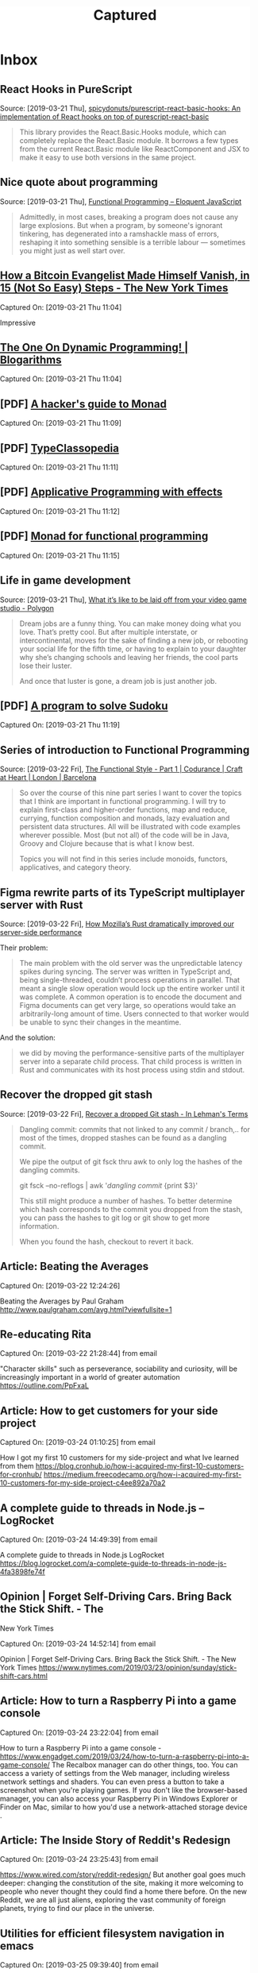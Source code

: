 
#+TITLE: Captured
#+OPTIONS: title:nil H:2 html-postample:nil
#+HTML_HEAD: <link rel="stylesheet" type="text/css" href="https://fonts.googleapis.com/css?family=EB+Garamond" />
#+HTML_HEAD: <link rel="stylesheet" type="text/css" href="capture.css" />
#+HTML_HEAD: <meta name="viewport" content="width=device-width, initial-scale=1">
* Inbox
** React Hooks in PureScript
 Source: [2019-03-21 Thu], [[https://github.com/spicydonuts/purescript-react-basic-hooks][spicydonuts/purescript-react-basic-hooks: An implementation of React hooks on top of purescript-react-basic]]
  #+BEGIN_QUOTE
 This library provides the React.Basic.Hooks module, which can completely replace the React.Basic module. It borrows a few types from the current React.Basic module like ReactComponent and JSX to make it easy to use both versions in the same project.
 #+END_QUOTE
** Nice quote about programming
 Source: [2019-03-21 Thu], [[http://eloquentjavascript.net/1st_edition/chapter6.html#p61d9c58b7ccd55b][Functional Programming -- Eloquent JavaScript]]
  #+BEGIN_QUOTE
 Admittedly, in most cases, breaking a program does not cause any large explosions. But when a program, by someone's ignorant tinkering, has degenerated into a ramshackle mass of errors, reshaping it into something sensible is a terrible labour ― sometimes you might just as well start over.
 #+END_QUOTE
**  [[https://www.nytimes.com/2019/03/12/technology/how-to-disappear-surveillance-state.html][How a Bitcoin Evangelist Made Himself Vanish, in 15 (Not So Easy) Steps - The New York Times]] 
 Captured On: [2019-03-21 Thu 11:04]

 Impressive 

**  [[https://blogarithms.github.io/articles/2019-03/cracking-dp-part-one][The One On Dynamic Programming! | Blogarithms]] 
 Captured On: [2019-03-21 Thu 11:04]

** [PDF] [[https://web.archive.org/web/20190315213523/https:/stefan-klinger.de/files/monadGuide.pdf][A hacker's guide to Monad]] 
 Captured On: [2019-03-21 Thu 11:09]

** [PDF] [[https://web.archive.org/web/20190308183038/https:/wiki.haskell.org/wikiupload/e/e9/Typeclassopedia.pdf][TypeClassopedia]] 
 Captured On: [2019-03-21 Thu 11:11]

** [PDF] [[https://web.archive.org/web/20190308182743/http:/www.staff.city.ac.uk/~ross/papers/Applicative.pdf][Applicative Programming with effects]] 
 Captured On: [2019-03-21 Thu 11:12]

** [PDF] [[https://web.archive.org/web/20190308075944/http:/homepages.inf.ed.ac.uk/wadler/papers/marktoberdorf/baastad.pdf][Monad for functional programming]] 
 Captured On: [2019-03-21 Thu 11:15]
 
** Life in game development
 Source: [2019-03-21 Thu], [[https://www.polygon.com/2019/3/5/18233699/game-developer-layoffs-unions-katie-chironis][What it’s like to be laid off from your video game studio - Polygon]]
  #+BEGIN_QUOTE
 Dream jobs are a funny thing. You can make money doing what you love. That’s pretty cool. But after multiple interstate, or intercontinental, moves for the sake of finding a new job, or rebooting your social life for the fifth time, or having to explain to your daughter why she’s changing schools and leaving her friends, the cool parts lose their luster.

 And once that luster is gone, a dream job is just another job.
 #+END_QUOTE

** [PDF] [[http://web.archive.org/web/20130823222012/http:/www.cs.tufts.edu/~nr/comp150fp/archive/richard-bird/sudoku.pdf][A program to solve Sudoku]] 
 Captured On: [2019-03-21 Thu 11:19]
** Series of introduction to Functional Programming
 Source: [2019-03-22 Fri], [[https://codurance.com/2018/08/09/the-functional-style-part-1/][The Functional Style - Part 1 | Codurance | Craft at Heart | London | Barcelona]]
  #+BEGIN_QUOTE
 So over the course of this nine part series I want to cover the topics that I think are important in functional programming. I will try to explain first-class and higher-order functions, map and reduce, currying, function composition and monads, lazy evaluation and persistent data structures. All will be illustrated with code examples wherever possible. Most (but not all) of the code will be in Java, Groovy and Clojure because that is what I know best.

 Topics you will not find in this series include monoids, functors, applicatives, and category theory. 
 #+END_QUOTE
** Figma rewrite parts of its TypeScript multiplayer server with Rust
 Source: [2019-03-22 Fri], [[https://www.figma.com/blog/rust-in-production-at-figma/][How Mozilla’s Rust dramatically improved our server-side performance]]
 
Their problem:
  #+BEGIN_QUOTE
 The main problem with the old server was the unpredictable latency spikes during syncing. The server was written in TypeScript and, being single-threaded, couldn’t process operations in parallel. That meant a single slow operation would lock up the entire worker until it was complete. A common operation is to encode the document and Figma documents can get very large, so operations would take an arbitrarily-long amount of time. Users connected to that worker would be unable to sync their changes in the meantime.
 #+END_QUOTE

And the solution:
#+BEGIN_QUOTE
we did by moving the performance-sensitive parts of the multiplayer server into a separate child process. That child process is written in Rust and communicates with its host process using stdin and stdout.
#+END_QUOTE
** Recover the dropped git stash
 Source: [2019-03-22 Fri], [[http://inlehmansterms.net/2015/09/19/recover-a-dropped-git-stash/][Recover a dropped Git stash - In Lehman's Terms]]
  #+BEGIN_QUOTE
 Dangling commit: commits that not linked to any commit / branch,.. for most of the times, dropped stashes can be found as a dangling commit.

 We pipe the output of git fsck thru awk to only log the hashes of the dangling commits.

 git fsck --no-reflogs | awk '/dangling commit/ {print $3}'

 This still might produce a number of hashes. To better determine which hash corresponds to the commit you dropped from the stash, you can pass the hashes to git log or git show to get more information.
 
 When you found the hash, checkout to revert it back.
 #+END_QUOTE


** Article: Beating the Averages

Captured On: [2019-03-22 12:24:26]

Beating the Averages by Paul Graham
http://www.paulgraham.com/avg.html?viewfullsite=1

** Re-educating Rita

Captured On: [2019-03-22 21:28:44] from email

"Character skills" such as perseverance, sociability and curiosity, will be increasingly important in a world of greater automation
https://outline.com/PpFxaL


** Article: How to get customers for your side project

Captured On: [2019-03-24 01:10:25] from email

How I got my first 10 customers for my side-project and what Ive learned from them
https://blog.cronhub.io/how-i-acquired-my-first-10-customers-for-cronhub/
https://medium.freecodecamp.org/how-i-acquired-my-first-10-customers-for-my-side-project-c4ee892a70a2


** A complete guide to threads in Node.js – LogRocket

Captured On: [2019-03-24 14:49:39] from email

A complete guide to threads in Node.js  LogRocket
https://blog.logrocket.com/a-complete-guide-to-threads-in-node-js-4fa3898fe74f


** Opinion | Forget Self-Driving Cars. Bring Back the Stick Shift. - The
 New York Times

Captured On: [2019-03-24 14:52:14] from email

Opinion | Forget Self-Driving Cars. Bring Back the Stick Shift. - The New York Times
https://www.nytimes.com/2019/03/23/opinion/sunday/stick-shift-cars.html


** Article: How to turn a Raspberry Pi into a game console

Captured On: [2019-03-24 23:22:04] from email

How to turn a Raspberry Pi into a game console - 
https://www.engadget.com/2019/03/24/how-to-turn-a-raspberry-pi-into-a-game-console/
The Recalbox manager can do other things, too. You can access a variety 
of settings from the Web manager, including wireless network settings 
and shaders. You can even press a button to take a screenshot when 
you're playing games. If you don't like the browser-based manager, 
you can also access
 your Raspberry Pi in Windows Explorer or Finder on Mac, similar to how you'd use a 
network-attached storage device
.


** Article: The Inside Story of Reddit's Redesign

Captured On: [2019-03-24 23:25:43] from email

https://www.wired.com/story/reddit-redesign/
But another goal goes much deeper: changing the constitution of the 
site, making it more welcoming to people who never thought they could 
find a home there before. On the new Reddit, we are all just aliens, 
exploring the vast community of foreign planets, trying to find our 
place in the universe.


** Utilities for efficient filesystem navigation in emacs

Captured On: [2019-03-25 09:39:40] from email

https://lorefnon.me/2015/11/15/utilities-for-efficient-filesystem-navigation-in-emacs.html
While Emacs is a fairly productive editor on its own, for navigating 
through the files in a large project a few community contributed 
extensions can make things a lot easier


** Link to open Gmail in compose mode

Captured On: [2019-03-25 09:49:38] from email

https://mail.google.com/mail/?fs=1&view=cm&shva=1&su=
Note: If you want to program with this just start adding values to the end of the url above. I have already added a blank subject by ending the above url with &su=, so to add a subject just add a string to the end of the url above. For body, to, cc, and bcc fields use &body=, &to=, &cc=, &bcc= all with strings after word. Depending on your browser you may need to URI escape your field values.


** Avoid Debt

Captured On: [2019-03-25 10:12:12] from email

http://www.fourmilab.ch/etexts/www/barnum/moneygetting/moneygetting_chap4.html
Debt robs a man of his self-respect, and makes him almost despise himself. Grunting and groaning and working for what he has eaten up or worn out, and now when he is called upon to pay up, he has nothing to show for his money; this is properly termed working for a dead horse.


** DO NOT SCATTER YOUR POWERS

Captured On: [2019-03-25 11:42:00] from email

http://www.fourmilab.ch/etexts/www/barnum/moneygetting/moneygetting_chap12.html
Engage in one kind of business only, and stick to it faithfully until you succeed, or until your experience shows that you should abandon it. A constant hammering on one nail will generally drive it home at last, so that it can be clinched. When a man's undivided attention is centered on one object, his mind will constantly be suggesting improvements of value, which would escape him if his brain was occupied by a dozen different subjects at once. Many a fortune has slipped through a man's fingers because he was engaged in too many occupations at a time. There is good sense in the old caution against having too many irons in the fire at once. 


** Waiting for an element to be created

Captured On: [2019-03-25 16:13:50] from email

https://paul.kinlan.me/waiting-for-an-element-to-be-created/
a small function called waitForElement that uses the MutationObserver to look for when an element with a given id is added to the DOM. When that element has been detected it will resolve the promise and return the element.


** How, in general, does Node.js handle 10,000 concurrent requests? -
 Stack Overflow

Captured On: [2019-03-26 00:51:43] from email

https://stackoverflow.com/questions/34855352/how-in-general-does-node-js-handle-10-000-concurrent-requests


** Functional Thinking

Captured On: [2019-03-26 01:04:59] from email

https://www.ebayinc.com/stories/blogs/tech/functional-thinking/
Imperative thinking became so natural, we see past verbose code. Nonetheless, it requires reading and understanding four lines of code to get to what the code is doing.
The real gain is not having three lines of code less. Very similar problems occur over and over again, sometimes on the same method. If the functional approach is used, every time we'll write less logic, reducing the odds of introducing errors.


** nealford.com • Functional Thinking

Captured On: [2019-03-26 01:05:38] from email

http://nealford.com/functionalthinking.html










** Use Pandoc in Python

Captured On: [2019-03-26 10:06:51]

#+BEGIN_EXPORT html
<div dir="ltr"><div><a href="https://pypi.org/project/pyandoc/">https://pypi.org/project/pyandoc/</a></div><div><br></div><div>First, install Pyandoc:</div><div style="margin-left:40px"><pre>pip install pyandoc</pre></div><div>Then use it like this:</div><div style="margin-left:40px"><pre>doc <span class="gmail-pl-k">=</span> pandoc.Document()
doc.markdown <span class="gmail-pl-k">=</span> <span class="gmail-pl-s"><span class="gmail-pl-pds">&#39;&#39;&#39;</span></span>
<span class="gmail-pl-s"># I am an H1 Tag</span>
<span class="gmail-pl-s"></span>
<span class="gmail-pl-s">* bullet point</span>
<span class="gmail-pl-s">* more points</span>
<span class="gmail-pl-s">* point with [link](<a href="http://kennethreitz.com">http://kennethreitz.com</a>)!</span>
<span class="gmail-pl-s"><span class="gmail-pl-pds">&#39;&#39;&#39;<br>print doc.rst</span></span></pre></div><br></div>
#+END_EXPORT

** How the Brain Links Gestures, Perception and Meaning | Quanta Magazine

Captured On: [2019-03-26 10:09:04]

#+BEGIN_EXPORT html
<div dir="ltr"><a href="https://www.quantamagazine.org/how-the-brain-links-gestures-perception-and-meaning-20190325/">https://www.quantamagazine.org/how-the-brain-links-gestures-perception-and-meaning-20190325/</a><br><br>Gesture allows us to express ourselves, and it also shapes the way we understand and interpret others</div>
#+END_EXPORT

** How to price your side-project - Tigran Hakobyan's personal blog

Captured On: [2019-03-26 16:20:40]

#+BEGIN_EXPORT html
<div dir="ltr"><a href="https://tik.dev/how-to-price-your-side-project/">https://tik.dev/how-to-price-your-side-project/</a><br><br>There are three pricing strategies for SaaS products.<br><div><br></div><div style="margin-left:40px"><b>Cost-Plus Pricing</b></div><div style="margin-left:40px"><br>First, you calculate everything that costs money for your project and then add a healthy margin on top of it. The margin is your profit, and it represents the value that you give to your customers.<br><br>The challenge with this pricing strategy is the unpredictability of the future. If your costs unexpectedly go up in the future your profit margin will drop and you will have to increase your prices.<br></div><div style="margin-left:40px"><br></div><div style="margin-left:40px"><b>Competitor-Based Pricing</b></div><div style="margin-left:40px"><br>Check their pricing tables so you can come up with yours.<br><br>This pricing strategy is simple and less prone to be wrong. Your future customers wont think that your product is too expensive or too cheap.<br><br>The one downside is that you dont want to be guided by your competitors from day one. This strategy mostly used in combination with other pricing models.<br></div><div style="margin-left:40px"><br></div><div style="margin-left:40px"><b>Value-based pricing</b></div><div style="margin-left:40px"><br>Solely based on your customer surveys and research. You want to know how much your customers are willing to pay for your product, and the only way to do so is to go and talk to them. Most companies use in-product surveys to collect this data.<br><br>However, this model can only be applied after some initial iterations when you have a decent customer base.<br></div><br>You may want to re-apply this strategy often, because your customer base and the market needs keep changing.</div>
#+END_EXPORT

** String.prototype.match() - JavaScript | MDN

Captured On: [2019-03-26 21:32:58]

#+BEGIN_EXPORT html
<div dir="ltr"><a href="https://developer.mozilla.org/en-US/docs/Web/JavaScript/Reference/Global_Objects/String/match">https://developer.mozilla.org/en-US/docs/Web/JavaScript/Reference/Global_Objects/String/match</a><br><br><div>- If the g flag is used, all results matching the complete regular expression will be returned, but capturing groups will not.</div><div>- if the g flag is not used, only the first complete match and its related capturing groups are returned. In this case, the returned item will have additional properties as described below.</div><div>- if you want to obtain capture groups and the global flag is set,you need to use <a href="https://developer.mozilla.org/en-US/docs/Web/JavaScript/Reference/Global_Objects/RegExp/exec" title="The exec() method executes a search for a match in a specified string. Returns a result array, or null."><code>RegExp.exec()</code></a> instead.</div></div>
#+END_EXPORT

** Regrets of the Dying - Bronnie Ware

Captured On: [2019-03-27 14:21:45]

#+BEGIN_EXPORT html
<div dir="ltr"><a href="https://bronnieware.com/blog/regrets-of-the-dying/">https://bronnieware.com/blog/regrets-of-the-dying/</a><br><br><b>1. I wish Id had the courage to live a life true to myself, not the life others expected of me.<br></b><br>This was the most common regret of all. When people realise that their life is almost over and look back clearly on it, it is easy to see how many dreams have gone unfulfilled. Most people had not honoured even a half of their dreams and had to die knowing that it was due to choices they had made, or not made.<br><br>It is very important to try and honour at least some of your dreams along the way. From the moment that you lose your health, it is too late. Health brings a freedom very few realise, until they no longer have it.<br><b><br>2. I wish I hadnt worked so hard.</b><br><br>This came from every male patient that I nursed. They missed their childrens youth and their partners companionship. Women also spoke of this regret. But as most were from an older generation, many of the female patients had not been breadwinners. All of the men I nursed deeply regretted spending so much of their lives on the treadmill of a work existence.<br><br>By simplifying your lifestyle and making conscious choices along the way, it is possible to not need the income that you think you do. And by creating more space in your life, you become happier and more open to new opportunities, ones more suited to your new lifestyle.<br><br><b>3. I wish Id had the courage to express my feelings.</b><br><br>Many people suppressed their feelings in order to keep peace with others. As a result, they settled for a mediocre existence and never became who they were truly capable of becoming. Many developed illnesses relating to the bitterness and resentment they carried as a result.<br><br>We cannot control the reactions of others. However, although people may initially react when you change the way you are by speaking honestly, in the end it raises the relationship to a whole new and healthier level. Either that or it releases the unhealthy relationship from your life. Either way, you win.<br><br><b>4. I wish I had stayed in touch with my friends.</b><br><br>Often they would not truly realise the full benefits of old friends until their dying weeks and it was not always possible to track them down. Many had become so caught up in their own lives that they had let golden friendships slip by over the years. There were many deep regrets about not giving friendships the time and effort that they deserved. Everyone misses their friends when they are dying.<br><br>It is common for anyone in a busy lifestyle to let friendships slip. But when you are faced with your approaching death, the physical details of life fall away. People do want to get their financial affairs in order if possible. But it is not money or status that holds the true importance for them. They want to get things in order more for the benefit of those they love. Usually though, they are too ill and weary to ever manage this task. It all comes down to love and relationships in the end. That is all that remains in the final weeks, love and relationships.<br><br><b>5. I wish that I had let myself be happier.</b><br><br>This is a surprisingly common one. Many did not realise until the end that happiness is a choice. They had stayed stuck in old patterns and habits. The so-called comfort of familiarity overflowed into their emotions, as well as their physical lives. Fear of change had them pretending to others, and to their selves, that they were content. When deep within, they longed to laugh properly and have silliness in their life again.<br><br>When you are on your deathbed, what others think of you is a long way from your mind. How wonderful to be able to let go and smile again, long before you are dying.<br><br><b>Life is a choice. It is YOUR life. </b></div>
#+END_EXPORT

** Future-proof Reading – αλεx π

Captured On: [2019-03-28 10:18:42]

#+BEGIN_EXPORT html
<div dir="ltr"><a href="https://medium.com/@ifesdjeen/future-proof-reading-25303e2b57d3">https://medium.com/@ifesdjeen/future-proof-reading-25303e2b57d3</a><br><br><b><font size="2">Drawbacks of sparse highlights/notes</font></b><br><br>We end up concentrating on the details instead of the general ideas. details tend to wear down and get forgotten.<br>If you happened to find an idea that you believe belongs to the core of the book somewhere in the middle, it might be hard to navigate back to it, even with good set of markers.<br><br>Writing notes on the fields is also hard because the fields are narrow. After finishing a book, its hard to go through them in order to refine a conclusion and formulate a final statement on the book.<br><br>When going back to a highlighted paragraph, its difficult to understand why exactly this paragraph was important... because the context is hard to capture, using it quickly isnt possible, so you might have to re-read several pages to understand why the highlight was there on the first place.<br><div><br></div><div><b>Benefits of dense notes and summaries</b></div><br>Dense notes (ones which are not directly attached to the book) can serve several purposes. You can keep two sets of notes:<br><ol><li>temporary working notes: will get processed afterwards and mostly kept to make sure you do not miss the important things</li><li>chapter-by-chapter notes: theyre useful both for an immediate recollection (when you just finished the chapter, its still easy for you to recall the details and give an executive summary of the ideas, if the book is nonfiction or happenings if youre reading a fiction book) and for searching for a meaning (in nonfiction) and/or a plot (mostly in fiction books or stories).</li></ol>When youre done with a book, you can go through the two sets of notes, throw away the duplicates, refine wording and ensure the consistency, discard the temporary ones and leave the chapter-by-chapter summaries for the cases when you have to go back to the details of the book.<br><br>Writing a summary after each chapter helps you to capture the ideas before they got wiped out from the memory. Retention is further improved while editing notes and working on the summary.<br><br>After that, you can put together an executive summary, something like a short review for your future self that explains the most important concepts, ideas and, possibly, the meaning of the book. In the end, this is what were looking for.<br><br><b>Making a System</b><br><br>Ive started reading at least a chapter at a time, since it was improving understanding, started getting a feel for the book structure better.<br><br>Having the notes systematised and indexed in electronic format will definitely be helpful if I ever need to go back to these books. If it happens that the notes will be never needed again, I still do not think that the time spent writing them was wasted: I use them as an analytical instrument, not only like an external memory.</div>
#+END_EXPORT

** Repetition as an Advertisement Technique | Chron.com

Captured On: [2019-03-29 00:28:18]

#+BEGIN_EXPORT html
<div dir="ltr"><a href="https://smallbusiness.chron.com/repetition-advertisement-technique-24437.html">https://smallbusiness.chron.com/repetition-advertisement-technique-24437.html</a><br><br>One of the leading theories on the effect of repetition on consumer behavior was developed in the 1970s by University of Toronto psychology professor Daniel Berlyne. This theory, called two-factor theory, or wear-in/wear-out, suggests that repetition has a positive effect for a period, and then begins to have a negative effect.<br><br><div>During the first phase, called wear-in, repetition of an ad allows consumers to become familiar with the brand. In this phase, repetition can overcome consumer reluctance to purchase a new product or brand. As the repetition continues, consumers become used to the brand and may enter a second phase, called wear-out. In the wear-out phase, consumers become tired of hearing about the brand and continued repetition of ads can cause consumers to stop buying the product or brand.</div><div><br></div><div>Consumers tend to pay more attention to an ad that is for a completely 
new product or brand, than to an ad for a product or brand with which 
they are already familiar. The new ad will be more interesting to 
consumers, so they will be more likely to take note of it.</div><div><br></div><div>Repetition of an ad may signal to consumers that the brand or product is a good buy, or a quality product. May convince consumers that the manufacturer is willing to spend a lot 
of money on advertising because the product is a good one.</div></div>
#+END_EXPORT

** Everything I know about freelancing | Andy Adams

Captured On: [2019-03-29 13:40:57]

#+BEGIN_EXPORT html
<div dir="ltr"><a href="https://andyadams.org/everything-i-know-about-freelancing/">https://andyadams.org/everything-i-know-about-freelancing/</a><br><br></div>
#+END_EXPORT

** Productivity Isn’t About Time Management. It’s About Attention Management. - The New York Times

Captured On: [2019-03-31 23:05:57]

#+BEGIN_EXPORT html
<div dir="ltr"><a href="https://www.nytimes.com/2019/03/28/smarter-living/productivity-isnt-about-time-management-its-about-attention-management.html">https://www.nytimes.com/2019/03/28/smarter-living/productivity-isnt-about-time-management-its-about-attention-management.html</a><br><br></div>
#+END_EXPORT

** Help us protect you: Security advice from Google

Captured On: [2019-04-02 01:43:13]

#+BEGIN_EXPORT html
<!DOCTYPE html><html lang=en><head><meta content="email=no" name="format-detection"><meta content="date=no" name="format-detection"><style>.awl a {color: #FFFFFF; text-decoration: none;} .abml a {color: #000000; font-family: Roboto-Medium,Helvetica,Arial,sans-serif; font-weight: bold; text-decoration: none;} .adgl a {color: rgba(0, 0, 0, 0.87); text-decoration: none;} .afal a {color: #b0b0b0; text-decoration: none;} @media screen and (min-width: 600px) {.v2sp {padding: 6px 30px 0px;} .v2rsp {padding: 0px 10px;}} @media screen and (min-width: 600px) {.mdv2rw {padding: 40px 40px;}} </style><link href="//fonts.googleapis.com/css?family=Google+Sans" rel=stylesheet type="text/css"></head><body bgcolor="#FFFFFF" style="margin: 0; padding: 0;"><table border=0 cellpadding=0 cellspacing=0 height="100%" lang=en style="min-width: 348px;" width="100%"><Tbody><tr height=32 style="height: 32px;"><td></td></tr><tr align=center><td><div itemscope itemtype="//schema.org/EmailMessage"><div itemprop=action itemscope itemtype="//schema.org/ViewAction"><link href="https://accounts.google.com/AccountChooser?Email=huy.personal.notes@gmail.com&amp;continue=https://myaccount.google.com/security-checkup?utm_source%3Dgoogle%26utm_medium%3Demail%26utm_campaign%3Dsap%26aneid%3D-8325193881165165196%26sea%3D10%26rfn%3D1554169393707%26anexp%3Dgivab-fa--mdv2-fa--sapef-a2--saprfsm-const" itemprop=url><meta content="Review Activity" itemprop=name></div></div><table border=0 cellpadding=0 cellspacing=0 style="padding-bottom: 20px;max-width: 516px;min-width: 220px;"><Tbody><tr><td style="width: 8px;" width=8></td><td><div align=center class=mdv2rw style="border-style: solid; border-width: thin; border-color:#dadce0; border-radius: 8px; padding: 40px 20px;"><img height=24 src="https://www.gstatic.com/accountalerts/email/googlelogo_color_188x64dp.png" style="width: 75px; height: 24px; margin-bottom: 16px;" width=75><div style="font-family: &#39;Google Sans&#39;,Roboto,RobotoDraft,Helvetica,Arial,sans-serif;border-bottom: thin solid #dadce0; color: rgba(0,0,0,0.87); line-height: 32px; padding-bottom: 24px;padding-bottom: 32px;padding-top: 32px;text-align: center; word-break: break-word;"><div style="font-size: 24px;"><table style="font-size: 24px; line-height: 28px; text-align: center; width: 100%;"><Tbody><tr><td style="padding-bottom: 24px;"><a><img height=90 src="https://www.gstatic.com/accountalerts/email/sa_shield_yellow_161017_103x90@2.png" style="width: 103px; height: 90px;" width=103></a></td></tr><tr><td>Turn off less secure&nbsp;access</td></tr><tr><td style="font-size: 16px;"><a class=adgl style="color: inherit; text-decoration: none;">huy.personal.notes@gmail.com</a></td></tr></Tbody></table></div></div><div style="font-family: Roboto-Regular,Helvetica,Arial,sans-serif; font-size: 14px; color: rgba(0,0,0,0.87); line-height: 20px;padding-top: 20px; text-align: center;"><table style="font-size: 14px; letter-spacing: 0.2; line-height: 20px; text-align: center;"><Tbody><tr><td style="padding-bottom: 24px; text-align: start;"><table jsname=tip style="margin-left: -20px;"><Tbody><tr><td style="vertical-align: top;"><img height=70 src="https://www.gstatic.com/accountalerts/email/turnoff_2x_70x70.png" style="width: 70px; height: 70px; margin-top: 2px;" width=70></td><td style="font-size: 14px; letter-spacing: 0.2; line-height: 20px; padding-left: 3%;">Your personal information is vulnerable because you allow apps & devices to access your account in a less secure&nbsp;way.<div style="height: 13px;"></div>Turn off this type of access and see other personalized security recommendations in the <a href="https://accounts.google.com/AccountChooser?Email=huy.personal.notes@gmail.com&amp;continue=https://myaccount.google.com/security-checkup?utm_source%3Dgoogle%26utm_medium%3Demail%26utm_campaign%3Dsap%26aneid%3D-8325193881165165196%26sea%3D10%26rfn%3D1554169393707%26anexp%3Dgivab-fa--mdv2-fa--sapef-a2--saprfsm-const" link-id="content-main-link" target="_blank">Security&nbsp;Checkup</a>.</td></tr></Tbody></table></td></tr><tr><td><a data-meta-key="go-to-sa" href="https://accounts.google.com/AccountChooser?Email=huy.personal.notes@gmail.com&amp;continue=https://myaccount.google.com/security-checkup?utm_source%3Dgoogle%26utm_medium%3Demail%26utm_campaign%3Dsap%26aneid%3D-8325193881165165196%26sea%3D10%26rfn%3D1554169393707%26anexp%3Dgivab-fa--mdv2-fa--sapef-a2--saprfsm-const" link-id="main-button-link" style="display:inline-block; text-decoration: none;" target="_blank"><table border=0 cellpadding=0 cellspacing=0 style="background-color: #4184F3; border-radius: 2px; min-width: 90px;"><tbody><tr height=6 style="height: 6px;"></tr><tr><td style="padding-left: 8px; padding-right: 8px; text-align: center;"><a data-meta-key="go-to-sa" href="https://accounts.google.com/AccountChooser?Email=huy.personal.notes@gmail.com&amp;continue=https://myaccount.google.com/security-checkup?utm_source%3Dgoogle%26utm_medium%3Demail%26utm_campaign%3Dsap%26aneid%3D-8325193881165165196%26sea%3D10%26rfn%3D1554169393707%26anexp%3Dgivab-fa--mdv2-fa--sapef-a2--saprfsm-const" link-id="main-button-link" style="font-family: Roboto-Regular,Helvetica,Arial,sans-serif; color: #ffffff; font-weight: 400; line-height: 20px; text-decoration: none;font-size: 13px;text-transform: uppercase;" target="_blank">Take action</a></td></tr><tr height=6 style="height: 6px;"></tr></tbody></table></a></td></tr><tr style="color: rgba(0, 0, 0, 0.54); font-size: 12px; line-height: 150%; text-align: center;"><td style="padding-top: 12px">Worried about clicking links? Visit the Security Checkup at <a class=adgl style="color: rgba(0, 0, 0, 0.87);text-decoration: inherit;">https://myaccount.google.com/security-checkup</a></td></tr></Tbody></table></div></div><div style="text-align: center;"><div style="font-family: Roboto-Regular,Helvetica,Arial,sans-serif;color: rgba(0,0,0,0.54);font-size: 11px; line-height: 18px; padding-top: 12px; text-align: center;"><div>You received this email to let you know about important changes to your Google Account and services.</div><div style="direction: ltr;">&copy; 2019 Google LLC, <a class=afal style="font-family: Roboto-Regular,Helvetica,Arial,sans-serif;color: rgba(0,0,0,0.54);font-size: 11px; line-height: 18px; padding-top: 12px; text-align: center;">1600 Amphitheatre Parkway, Mountain View, CA 94043, USA</a></div></div></div></td><td style="width: 8px;" width=8></td></tr></Tbody></table></td></tr><tr height=32 style="height: 32px;"><td></td></tr></Tbody></table><img height=1 src="https://notifications.googleapis.com/email/t/AFG8qyX6EHkMYfD1KnokyApvM4BxhwnyoypAizrWxgtKw7GNzuJcRYl7-F5OtIhRL4-FGZ_oB6jPI7XK7PUE_A95oTU1Tw96Hk73cWpb1g27Ph_wz67lWnA4Q1Vij2tMeFu71dY7q5HCNFmQfxMVs4609TgSCsUef0piacDWMhqFQx09MMI9cPkCcZwFdHWAZNjYl-y4DbW-RgKZXiAHSluKm1WOi1wsoMiWzzGEuOotB80cKc2Weoyjihxuj_J6bYQLNFzBp7XPvS5GMAnibP83UsJEzRyWLKDBy31ALA/a.gif" width=1></body></html>
#+END_EXPORT
